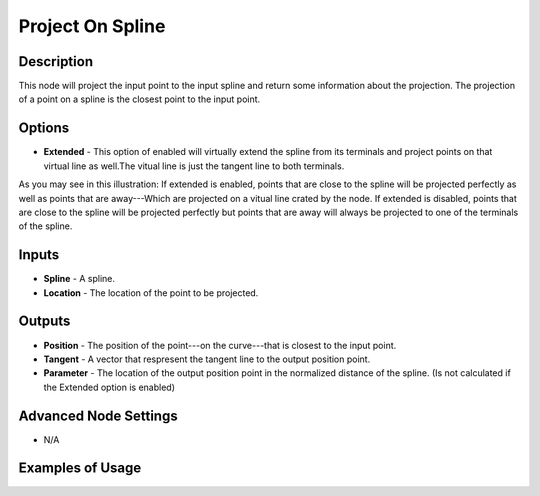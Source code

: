 Project On Spline
=================

Description
-----------
This node will project the input point to the input spline and return some information about the projection.
The projection of a point on a spline is the closest point to the input point.

.. image:: images/project_on_spline_node.png
   :width: 160pt

Options
-------

- **Extended** - This option of enabled will virtually extend the spline from its terminals and project points on that virtual line as well.The vitual line is just the tangent line to both terminals.

.. image:: images/project_on_spline_node_illustration.png

As you may see in this illustration:
If extended is enabled, points that are close to the spline will be projected perfectly as well as points that are away---Which are projected on a vitual line crated by the node.
If extended is disabled, points that are close to the spline will be projected perfectly but points that are away will always be projected to one of the terminals of the spline.

Inputs
------

- **Spline** - A spline.
- **Location** - The location of the point to be projected.

Outputs
-------

- **Position** - The position of the point---on the curve---that is closest to the input point.
- **Tangent** - A vector that respresent the tangent line to the output position point.
- **Parameter** - The location of the output position point in the normalized distance of the spline. (Is not calculated if the Extended option is enabled)

Advanced Node Settings
----------------------

- N/A

Examples of Usage
-----------------

.. image:: gifs/project_on_spline_node_example.gif
